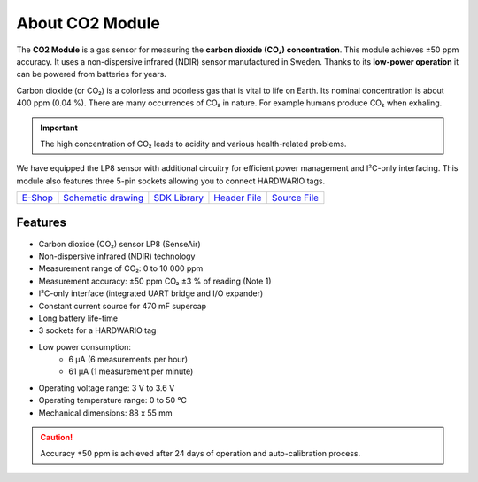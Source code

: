 ################
About CO2 Module
################

.. image:: ../_static/hardware/about_co2/co2-module.png
   :align: center
   :scale: 51%
   :alt: CO2 Module

The **CO2 Module** is a gas sensor for measuring the **carbon dioxide (CO₂) concentration**.
This module achieves ±50 ppm accuracy. It uses a non-dispersive infrared (NDIR) sensor manufactured in Sweden.
Thanks to its **low-power operation** it can be powered from batteries for years.

Carbon dioxide (or CO₂) is a colorless and odorless gas that is vital to life on Earth.
Its nominal concentration is about 400 ppm (0.04 %). There are many occurrences of CO₂ in nature. For example humans produce CO₂ when exhaling.

.. important::

    The high concentration of CO₂ leads to acidity and various health-related problems.

We have equipped the LP8 sensor with additional circuitry for efficient power management and I²C-only interfacing.
This module also features three 5-pin sockets allowing you to connect HARDWARIO tags.

+-------------------------------------------------------+--------------------------------------------------------------------------------------------------+-------------------------------------------------------------------+-------------------------------------------------------------------------------------------+-------------------------------------------------------------------------------------------+
| `E-Shop <https://shop.hardwario.com/co2-module/>`_    | `Schematic drawing <https://github.com/hardwario/bc-hardware/tree/master/out/bc-module-co2>`_    | `SDK Library <https://sdk.hardwario.com/group__bc__module__co2>`_ | `Header File <https://github.com/hardwario/bcf-sdk/blob/master/bcl/inc/bc_module_co2.h>`_ | `Source File <https://github.com/hardwario/bcf-sdk/blob/master/bcl/src/bc_module_co2.c>`_ |
+-------------------------------------------------------+--------------------------------------------------------------------------------------------------+-------------------------------------------------------------------+-------------------------------------------------------------------------------------------+-------------------------------------------------------------------------------------------+

********
Features
********

- Carbon dioxide (CO₂) sensor LP8 (SenseAir)
- Non-dispersive infrared (NDIR) technology
- Measurement range of CO₂: 0 to 10 000 ppm
- Measurement accuracy: ±50 ppm CO₂ ±3 % of reading (Note 1)
- I²C-only interface (integrated UART bridge and I/O expander)
- Constant current source for 470 mF supercap
- Long battery life-time
- 3 sockets for a HARDWARIO tag
- Low power consumption:
    - 6 µA (6 measurements per hour)
    - 61 µA (1 measurement per minute)
- Operating voltage range: 3 V to 3.6 V
- Operating temperature range: 0 to 50 °C
- Mechanical dimensions: 88 x 55 mm

.. caution::

    Accuracy ±50 ppm is achieved after 24 days of operation and auto-calibration process.

